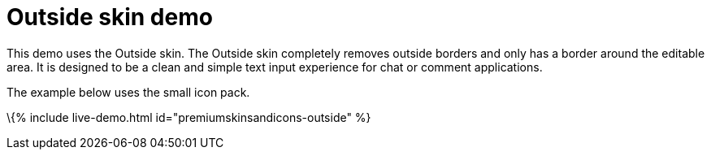 = Outside skin demo

:title_nav: Outside Demo :description: Outside Demo :keywords: skin skins icon icons customize theme

This demo uses the Outside skin. The Outside skin completely removes outside borders and only has a border around the editable area. It is designed to be a clean and simple text input experience for chat or comment applications.

The example below uses the small icon pack.

\{% include live-demo.html id="premiumskinsandicons-outside" %}
